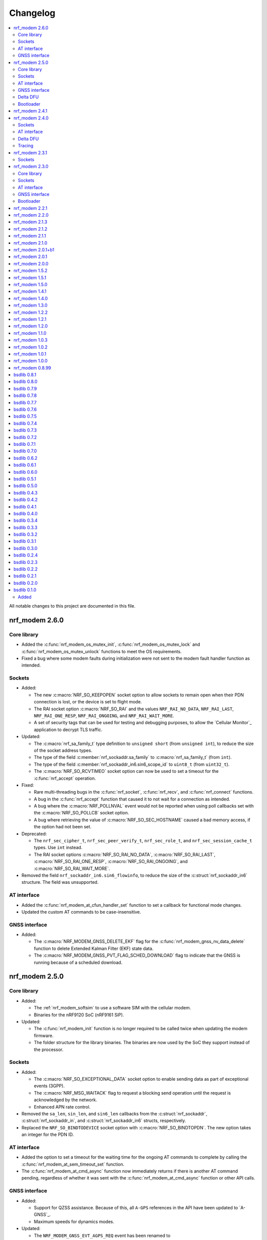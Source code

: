 .. _nrf_modem_changelog:

Changelog
#########

.. contents::
   :local:
   :depth: 2

All notable changes to this project are documented in this file.

nrf_modem 2.6.0
***************

Core library
============

* Added the :c:func:`nrf_modem_os_mutex_init`, :c:func:`nrf_modem_os_mutex_lock` and :c:func:`nrf_modem_os_mutex_unlock` functions to meet the OS requirements.
* Fixed a bug where some modem faults during initialization were not sent to the modem fault handler function as intended.

Sockets
=======

* Added:

  * The new :c:macro:`NRF_SO_KEEPOPEN` socket option to allow sockets to remain open when their PDN connection is lost, or the device is set to flight mode.
  * The RAI socket option :c:macro:`NRF_SO_RAI` and the values ``NRF_RAI_NO_DATA``, ``NRF_RAI_LAST``, ``NRF_RAI_ONE_RESP``, ``NRF_RAI_ONGOING``, and ``NRF_RAI_WAIT_MORE``.
  * A set of security tags that can be used for testing and debugging purposes, to allow the `Cellular Monitor`_ application to decrypt TLS traffic.

* Updated:

  * The :c:macro:`nrf_sa_family_t` type definition to ``unsigned short`` (from ``unsigned int``), to reduce the size of the socket address types.
  * The type of the field :c:member:`nrf_sockaddr.sa_family` to :c:macro:`nrf_sa_family_t` (from ``int``).
  * The type of the field :c:member:`nrf_sockaddr_in6.sin6_scope_id` to ``uint8_t`` (from ``uint32_t``).
  * The :c:macro:`NRF_SO_RCVTIMEO` socket option can now be used to set a timeout for the :c:func:`nrf_accept` operation.

* Fixed:

  * Rare multi-threading bugs in the :c:func:`nrf_socket`, :c:func:`nrf_recv`, and :c:func:`nrf_connect` functions.
  * A bug in the :c:func:`nrf_accept` function that caused it to not wait for a connection as intended.
  * A bug where the :c:macro:`NRF_POLLNVAL` event would not be reported when using poll callbacks set with the :c:macro:`NRF_SO_POLLCB` socket option.
  * A bug where retrieving the value of :c:macro:`NRF_SO_SEC_HOSTNAME` caused a bad memory access, if the option had not been set.

* Deprecated:

  * The ``nrf_sec_cipher_t``, ``nrf_sec_peer_verify_t``, ``nrf_sec_role_t``, and ``nrf_sec_session_cache_t`` types. Use ``int`` instead.
  * The RAI socket options :c:macro:`NRF_SO_RAI_NO_DATA`, :c:macro:`NRF_SO_RAI_LAST`, :c:macro:`NRF_SO_RAI_ONE_RESP`, :c:macro:`NRF_SO_RAI_ONGOING`, and :c:macro:`NRF_SO_RAI_WAIT_MORE`.

* Removed the field ``nrf_sockaddr_in6.sin6_flowinfo``, to reduce the size of the :c:struct:`nrf_sockaddr_in6` structure. The field was unsupported.

AT interface
============

* Added the :c:func:`nrf_modem_at_cfun_handler_set` function to set a callback for functional mode changes.
* Updated the custom AT commands to be case-insensitive.

GNSS interface
==============

* Added:

  * The :c:macro:`NRF_MODEM_GNSS_DELETE_EKF` flag for the :c:func:`nrf_modem_gnss_nv_data_delete` function to delete Extended Kalman Filter (EKF) state data.
  * The :c:macro:`NRF_MODEM_GNSS_PVT_FLAG_SCHED_DOWNLOAD` flag to indicate that the GNSS is running because of a scheduled download.

nrf_modem 2.5.0
***************

Core library
============

* Added:

  * The :ref:`nrf_modem_softsim` to use a software SIM with the cellular modem.
  * Binaries for the nRF9120 SoC (nRF9161 SiP).

* Updated:

  * The :c:func:`nrf_modem_init` function is no longer required to be called twice when updating the modem firmware.
  * The folder structure for the library binaries.
    The binaries are now used by the SoC they support instead of the processor.

Sockets
=======

* Added:

  * The :c:macro:`NRF_SO_EXCEPTIONAL_DATA` socket option to enable sending data as part of exceptional events (3GPP).
  * The :c:macro:`NRF_MSG_WAITACK` flag to request a blocking send operation until the request is acknowledged by the network.
  * Enhanced APN rate control.

* Removed the ``sa_len``, ``sin_len``, and ``sin6_len`` callbacks from the :c:struct:`nrf_sockaddr`, :c:struct:`nrf_sockaddr_in`, and :c:struct:`nrf_sockaddr_in6` structs, respectively.
* Replaced the ``NRF_SO_BINDTODEVICE`` socket option with :c:macro:`NRF_SO_BINDTOPDN`.
  The new option takes an integer for the PDN ID.

AT interface
============

* Added the option to set a timeout for the waiting time for the ongoing AT commands to complete by calling the :c:func:`nrf_modem_at_sem_timeout_set` function.
* The :c:func:`nrf_modem_at_cmd_async` function now immediately returns if there is another AT command pending, regardless of whether it was sent with the :c:func:`nrf_modem_at_cmd_async` function or other API calls.

GNSS interface
==============

* Added:

  * Support for QZSS assistance.
    Because of this, all ``A-GPS`` references in the API have been updated to `A-GNSS`_.
  * Maximum speeds for dynamics modes.

* Updated:

  * The ``NRF_MODEM_GNSS_EVT_AGPS_REQ`` event has been renamed to :c:macro:`NRF_MODEM_GNSS_EVT_AGNSS_REQ`.
  * The ``NRF_MODEM_GNSS_DATA_AGPS_REQ`` data type has been renamed to :c:macro:`NRF_MODEM_GNSS_DATA_AGNSS_REQ`.
  * The ``nrf_modem_gnss_agps_data_frame`` struct has been renamed to :c:struct:`nrf_modem_gnss_agnss_data_frame`.
  * The ``nrf_modem_gnss_agps_expiry`` struct has been renamed to :c:struct:`nrf_modem_gnss_agnss_expiry`.
  * The ``nrf_modem_gnss_system_mask_set()`` function has been renamed to :c:func:`nrf_modem_gnss_signal_mask_set`.
  * The ``nrf_modem_gnss_agps_write()`` function has been renamed to :c:func:`nrf_modem_gnss_agnss_write`.
  * The ``nrf_modem_gnss_agps_expiry_get()`` function has been renamed to :c:func:`nrf_modem_gnss_agnss_expiry_get`.
  * :c:struct:`nrf_modem_gnss_agnss_data_frame` and :c:struct:`nrf_modem_gnss_agnss_expiry` structs to contain A-GNSS data need for multiple systems.
  * Expiration times in :c:struct:`nrf_modem_gnss_agnss_expiry` struct from seconds to minutes.

Delta DFU
=========

  * Added the :c:member:`nrf_modem_init_params.dfu_handler` callback that will be called after a DFU, and returns the result of the update.

Bootloader
==========

  * The :c:func:`nrf_modem_bootloader_digest` function now takes a list of firmware segments as input.
    The resulting digest is an array of 32-bit integers.

nrf_modem 2.4.1
***************

* Added a workaround for mfw v1.3.5 where attaching to the network would fail with error ``90`` (UICC initialization failure) after performing a modem firmware update, until the modem is re-initialized.

nrf_modem 2.4.0
***************

Sockets
=======

* Added

  * The :c:macro:`NRF_SO_SEC_DTLS_CID` and :c:macro:`NRF_SO_SEC_DTLS_CID_STATUS` socket options for DTLS connection ID.
  * The :c:macro:`NRF_SO_SEC_DTLS_CONN_SAVE` and :c:macro:`NRF_SO_SEC_DTLS_CONN_LOAD` socket options.
  * The :c:macro:`NRF_SO_SEC_CIPHERSUITE_USED` socket option (requires modem firmware v2.0.0).
  * The :c:macro:`NRF_SO_SEC_HANDSHAKE_STATUS` socket option (requires modem firmware v2.0.0).
  * The :c:macro:`NRF_SOCKET_TLS_MAX_SEC_TAG_LIST_SIZE` macro to indicate the maximum number of security tags that can be associated with a socket.
  * Several new macros for allowed TLS/DTLS socket option values.

* Fixed a memory leak in the :c:func:`nrf_getsockopt` function, in certain cases where the function returned an error.
* The :c:macro:`NRF_MODEM_MAX_SOCKET_COUNT` macro was moved from :file:`nrf_modem.h` to :file:`nrf_socket.h`.

AT interface
============

* Renamed the ``at_cmd_filter`` to ``at_cmd_custom``:

  * The :c:type:`nrf_modem_at_cmd_handler_t` type is renamed to :c:type:`nrf_modem_at_cmd_custom_handler_t`.
  * The :c:struct:`nrf_modem_at_cmd_filter` struct is renamed to :c:struct:`nrf_modem_at_cmd_custom`.
  * The :c:func:`nrf_modem_at_cmd_filter_set` function is renamed to :c:func:`nrf_modem_at_cmd_custom_set`.

* The ``paused`` field was removed from the :c:struct:`nrf_modem_at_cmd_custom`.
  It is no longer possible to pause the dispatching of custom AT commands to their handler function.

Delta DFU
=========

* It is no longer necessary to call the :c:func:`nrf_modem_shutdown` function after updating the modem firmware.
  The application can call the :c:func:`nrf_modem_init` function to execute the update, and call that function again to run the modem firmware.

Tracing
=======

* Fixed a bug where the :c:func:`nrf_modem_trace_get` function would attempt to take an uninitialized semaphore if called when tracing was disabled.

nrf_modem 2.3.1
***************

Sockets
=======

* Fixed a bug where the callbacks for poll events were not called.

nrf_modem 2.3.0
***************

Core library
============

* The :c:func:`nrf_modem_init` function is now used only to initialize the library in normal operating mode.
  Use :c:func:`nrf_modem_bootloader_init` to initialize the library in bootloader mode.
* Added a ``context`` parameter to :c:func:`nrf_modem_os_event_notify` to allow waking up only a subset of sleeping threads.
* Added the :c:func:`nrf_modem_os_sleep` function.
* The :file:`nrf_modem_limits.h` file has been removed.

Sockets
=======

* Added the ``NRF_SO_POLLCB`` socket option to receive callbacks for poll events occurring on a socket.
* Added the :c:func:`nrf_getifaddrs` and :c:func:`nrf_freeifaddrs` functions to retrieve network interface data.
* Fixed a bug where not reading incoming network data in a timely manner could hang the communication with the modem.
* Fixed a bug in :c:func:`nrf_connect` where a blocking call could in certain cases time out and set the wrong ``errno`` (``EBUSY`` instead of ``ETIMEDOUT``).
* Fixed a bug in :c:func:`nrf_poll` where only the first :c:struct:`nrf_pollfd` structure would be updated in case the modem was shut down.
* Fixed a bug in :c:func:`nrf_setsockopt` where setting ``NRF_SO_RAI_NO_DATA`` on a TCP socket where the peer had closed the connection would return an error.
* Fixed a bug in :c:func:`nrf_send` and :c:func:`nrf_sendto` where the functions would hang when attempting to send a data payload larger than the TX region.
* Fixed a possible concurrency bug in :c:func:`nrf_socket`.
* Fixed a possible concurrency bug in :c:func:`nrf_accept`.

AT interface
============

* Improved error checking in :c:func:`nrf_modem_at_cmd` and :c:func:`nrf_modem_at_printf`.

GNSS interface
==============

* Added the :c:member:`nrf_modem_gnss_agps_expiry.position_expiry` field to :c:struct:`nrf_modem_gnss_agps_expiry` to retrieve the position assistance expiry time.

Bootloader
==========

* The Full DFU API (:file:`nrf_modem_full_dfu.h`) has been moved to (:file:`nrf_modem_bootloader.h`) and renamed accordingly.
  The ``nrf_modem_full_dfu_apply()`` function has been renamed to :c:func:`nrf_modem_bootloader_update`.
* The order of parameters to functions which accepted a buffer and its length has changed, so that the buffer parameter is always passed before the length parameter.
* The ``MODEM_DFU_RESULT_`` macros have been prefixed with ``NRF_``.

nrf_modem 2.2.1
***************

* Added the ``MODEM_DFU_RESULT_VOLTAGE_LOW`` result to :c:func:`nrf_modem_init()` function.
  The new value is returned when the voltage is too low for the modem firmware to execute the scheduled modem firmware update.
  The application can retry the operation by re-initializing the modem when the voltage has increased.
  Requires modem firmware v1.3.4 or newer.
* Updated the library to use nrfx v2.10 APIs.

nrf_modem 2.2.0
***************

* Added a ``timeout`` parameter to the :c:func:`nrf_modem_trace_get()` function.
* Fixed an issue when compiling the :file:`nrf_modem.h` header in C++.
* The Delta DFU interface (:file:`nrf_modem_delta_dfu.h`) is now thread safe.
* Fixed possible race conditions in the :c:func:`nrf_modem_init()` and :c:func:`nrf_modem_shutdown()` functions.
* Fixed a bug in :c:func:`nrf_listen()` function that let the queue of incoming connection requests be of size one.
* The :c:data:`NRF_MODEM_GNSS_EVT_BLOCKED` event is now sent only when the GNSS stack does not get any runtime due to LTE activity, whereas earlier it could also be sent when the GNSS stack average runtime was too short.
* Removed the usage of the application software interrupt. The library uses only the IPC peripheral interrupt now.
* Removed the :c:func:`nrf_modem_application_irq_handler` function.
* Removed the :file:`nrf_modem_platform.h` file.

nrf_modem 2.1.3
***************

* Fixed a bug that prevented the GNSS API from correctly re-initializing after a modem fault.

nrf_modem 2.1.2
***************

* Fixed a bug where, in rare cases, the :c:func:`nrf_modem_trace_get` function could report the trace length incorrectly.

nrf_modem 2.1.1
***************

* Fixed a bug that caused poor tracing performance.

nrf_modem 2.1.0
***************

* Major improvements to modem tracing.
  The application can now obtain trace data using the newly introduced :c:func:`nrf_modem_trace_get` function.
  Traces can be processed as necessary, and freed using the :c:func:`nrf_modem_trace_processed` function.
  The following functions have been removed from the OS glue:

    * :c:func:`nrf_modem_os_trace_put`
    * :c:func:`nrf_modem_os_trace_alloc`
    * :c:func:`nrf_modem_os_trace_free`
    * :c:func:`nrf_modem_os_trace_irq_set`
    * :c:func:`nrf_modem_os_trace_irq_clear`
    * :c:func:`nrf_modem_os_trace_irq_enable`
    * :c:func:`nrf_modem_os_trace_irq_disable`

  The following functions have been removed from the :file:`nrf_modem.h` file:

    * :c:func:`nrf_modem_trace_irq_handler`
    * :c:func:`nrf_modem_trace_processed_callback`

* Improvements to AT filters.
  AT filters now apply to the formatted AT command.
  The :c:member:`paused` is added to the :c:type:`nrf_modem_at_cmd_filter` structure to pause filters whenever required.
* Added support for modem's POFWARN related errors.
* Fixed a bug where closing a (D)TLS socket during the TLS handshake could make further calls to :c:func:`nrf_connect` fail.
* Fixed a bug where the :c:func:`nrf_send` function could return an error without setting an errno.
* When called with ``NRF_MSG_WAITALL``, the :c:func:`nrf_recv` function now returns the number of bytes received so far in case the socket is closed, or when the TCP connection is terminated by the remote peer.
* Fixed a bug where, in rare cases, the :c:func:`nrf_recv` function on a ``NRF_SOCK_STREAM`` socket incorrectly returned ``0`` even though more bytes were available to read.
* Fixed a bug where, in rare cases, the :c:func:`nrf_recv` function would crash.
* Fixed a few instances of incorrect return values from the :c:func:`nrf_getaddrinfo` function.
* Removed the :c:type:`nrf_socket_family_t` type.
* Removed the unimplemented ``NRF_SO_SEC_CIPHER_IN_USE`` socket option.
* Removed several type definitions.

nrf_modem 2.0.1+b1
******************

* Corrected the ABI for the hard-float binary.

nrf_modem 2.0.1
***************

* Minor improvements to :c:func:`nrf_modem_shutdown`.
* Fixed a bug where :c:func:`nrf_modem_build_version` did not give the correct version number.

nrf_modem 2.0.0
***************

* Numerous fixes and improvements to networking sockets.
* Increased logging output (in log version of the library).
* Improved modem fault handling. A new field has been added to :c:type:`nrf_modem_init_params_t` to receive a callback upon modem faults.
* Added modem fault reasons to the :file:`nrf_modem.h` file.
* Added :c:func:`nrf_modem_is_initialized` function to query the modem initialization status.
* Added :c:func:`nrf_modem_os_event_notify` function to wake up threads sleeping in the :c:func:`nrf_modem_os_timedwait` function.
* Added :c:func:`nrf_modem_os_sem_count_get` function to retrieve a semaphore's count.
* Added :c:func:`nrf_modem_os_trace_alloc` and :c:func:`nrf_modem_os_trace_free` functions to allocate trace metadata on a dedicated memory heap.
* Updated :c:func:`nrf_modem_shutdown` function to shutdown quicker when a debugger is attached or the modem has faulted.
* Updated :c:func:`nrf_modem_os_timedwait` function to return negative values, aligning with other APIs.
* Updated :c:func:`nrf_modem_os_sem_take` function to return ``-NRF_EAGAIN`` on error.
* Renamed the option ``NRF_SO_HOSTNAME`` to ``NRF_SO_SEC_HOSTNAME``.
* Renamed the option ``NRF_SO_CIPHERSUITE_LIST`` to ``NRF_SO_SEC_CIPHERSUITE_LIST``.
* Renamed the option ``NRF_SO_CIPHER_IN_USE`` to ``NRF_SO_SEC_CIPHER_IN_USE``.
* Fixed a bug which could lead to ``NRF_MODEM_GNSS_EVT_FIX`` event being sent before ``NRF_MODEM_GNSS_EVT_UNBLOCKED`` event.
* Removed the :c:func:`nrf_modem_recoverable_error_handler` function.
* Removed the :c:func:`nrf_modem_os_log_strdup` function.
* Removed ``NRF_MODEM_AT_MAX_CMD_SIZE`` and ``NRF_MODEM_IP_MAX_MESSAGE_SIZE`` macros from :file:`nrf_modem_limits.h`.
* Removed unused ``NRF_SPROTO_TLS1v3`` macro.
* Removed unused ``NRF_MSG_DONTROUTE``, ``NRF_MSG_OOB``, ``NRF_MSG_TRUNC`` macros.
* Removed unimplemented ``nrf_select`` function and relative ``NRF_FD_*`` macros.
* Removed unused ``nrf_sec_config_t`` type.

nrf_modem 1.5.2
***************

* Added :c:func:`nrf_modem_os_trace_irq_enable` and :c:func:`nrf_modem_os_trace_irq_disable` functions.
* Added support for calling :c:func:`nrf_modem_trace_processed_callback` from a thread.

nrf_modem 1.5.1
***************

* Fixed a bug where :c:func:`nrf_modem_trace_processed_callback` could crash in some cases.

nrf_modem 1.5.0
***************

* Added support for deferred processing of modem traces.
  Introduced the :c:func:`nrf_modem_trace_processed_callback` function that the application must call after it has processed a trace received in :c:func:`nrf_modem_os_trace_put`.
* It is now possible to unset the AT notification handler by passing NULL to :c:func:`nrf_modem_at_notif_handler_set`.
* The number of required semaphores is now exported in :file:`nrf_modem_os.h`.
* Removed the AT socket.
* Removed the DFU socket.
* Fixed a bug where :c:func:`nrf_getsockopt` do not truncate the socket option as intended when the buffer provided was too small.
* Fixed a bug where closing a socket while another thread was in a :c:func:`recv` operation on the same socket would result in a crash.
* Fixed a bug in the delta DFU interface where the :c:func:`nrf_modem_delta_dfu_offset` call returns an unexpected error code in some cases.

nrf_modem 1.4.1
***************

* Fixed a bug in :c:func:`nrf_send` which could result in the function incorrectly returning -1 and setting the errno to ``NRF_EINPROGRESS``.

nrf_modem 1.4.0
***************

* The PDN socket has been removed.
* The GNSS socket has been removed.
* nrf_errno errno values have been aligned with those of newlibc.
* The :ref:`Modem API <nrf_modem_api>` (:file:`nrf_modem.h`) has been updated to return negative errno values on error.
* The :ref:`Full Modem DFU API <nrf_modem_bootloader_api>` (:file:`nrf_modem_full_dfu.h`) has been updated to return negative errno values on error.
* The :ref:`GNSS API <nrf_modem_gnss_api>` (:file:`nrf_modem_gnss.h`) has been updated to return negative errno values on error.
* The :c:func:`nrf_modem_gnss_init` and :c:func:`nrf_modem_gnss_deinit` functions have been removed.
* Added the GNSS velocity estimate validity bit ``NRF_MODEM_GNSS_PVT_FLAG_VELOCITY_VALID``.
* Added the GNSS delete bitmask ``NRF_MODEM_GNSS_DELETE_GPS_TOW_PRECISION`` for time-of-week precision estimate.
* Added support for several new fields in the GNSS PVT notification.
* Added support for retrieving GNSS A-GPS data expiry.
* Added the :c:func:`nrf_modem_at_cmd_filter_set` function to set a callback for custom AT commands.
* Fixed a bug in :c:func:`nrf_modem_at_cmd_async` which could result in the wrong response being returned, or a bad memory access.
* The application can no longer specify the APN to be used with a socket using the ``NRF_SO_BINDTODEVICE`` socket option.
* The application can no longer specify the APN to be used for DNS queries using the ``ai_canonname`` field of the input hints structure in :c:func:`nrf_getaddrinfo`.
* Fixed a potential concurrency issue in :c:func:`nrf_getaddrinfo` that would cause the output ``hints`` structure to contain no address upon successful completion.
* Fixed a bug in :c:func:`nrf_getsockopt` that would let the function return an incorrect value in case of error when called on TLS and DTLS sockets.
* Added a parameter to :c:func:`nrf_setdnsaddr` to specify the size of the supplied address.
* Updated :c:func:`nrf_setdnsaddr` to return -1 and set errno on error.
* The :c:func:`nrf_modem_os_application_irq_handler` and :c:func:`nrf_modem_os_trace_irq_handler` functions have been renamed to :c:func:`nrf_modem_application_irq_handler` and :c:func:`nrf_modem_trace_irq_handler` respectively, and their definition has been moved to :file:`nrf_modem.h`.
* Added support for APN rate control feature of modem firmware v1.3.1.
* The glue layer now defines a few new functions used for logging.
* An additional version of the library is released, which is capable of outputting logs. A minimal set of logs has been added for this release.
* All library versions are now released with debugging symbols.

nrf_modem 1.3.0
***************

* Added new AT interface for AT commands.
* Added new Delta DFU interface for modem firmware delta updates.
* The AT socket has been deprecated.
* The DFU socket has been deprecated.
* Fixed a bug in :c:func:`nrf_send` for blocking sockets where calling the function very quickly would cause the application to hang up.

nrf_modem 1.2.2
***************

* Fixed a memory leak in :c:func:`nrf_recv` when reading many packets quickly.
* Fixed a bug in :c:func:`nrf_getaddrinfo` where the function was not returning the proper protocol suggested by the hints.
* Fixed a bug in :c:func:`nrf_getaddrinfo` where specifying ``NRF_AF_UNSPEC`` would incorrectly return an error.
* Fixed a bug in :c:func:`nrf_setsockopt` where the option ``NRF_SO_HOSTNAME`` would incorrectly return an error when the hostname was NULL and optlen was 0.
* Fixed a bug in :c:func:`nrf_modem_gnss_init` where calling the function would lead to field accuracy speed to always be 0 and to the new GNSS events not working.
  This issue would occur when GNSS is not enabled in %XSYSTEMMODE and modem functional mode is not online.

nrf_modem 1.2.1
***************

* Fixed an issue where :c:func:`nrf_getaddrinfo` would set a wrong errno when returning ``NRF_EAI_SYSTEM``.
* Fixed an issue where the ``NRF_SO_TCP_SRV_SESSTIMEO``, ``NRF_SO_SILENCE_IP_ECHO_REPLY`` and ``NRF_SO_SILENCE_IPV6_ECHO_REPLY`` socket options returned an error when set using :c:func:`nrf_setsockopt`.
* Renamed the socket option ``NRF_SO_SILENCE_IP_ECHO_REPLY`` to ``NRF_SO_IP_ECHO_REPLY``.
* Renamed the socket option ``NRF_SO_SILENCE_IPV6_ECHO_REPLY`` to ``NRF_SO_IPV6_ECHO_REPLY``.

nrf_modem 1.2.0
***************

* Added the new GNSS API.
* The GNSS socket has been deprecated.
* Added the ``NRF_SO_TCP_SRV_SESSTIMEO`` socket option to control TCP server timeout.
* Added the ``NRF_AF_UNSPEC`` address family for :c:func:`nrf_getaddrinfo`.
* The ``NRF_POLLIN`` flag is now set with ``NRF_POLLHUP`` for stream sockets.

nrf_modem 1.1.0
***************

* The PDN socket has been deprecated.
* Added the possibility to specify the PDN ID to bind a socket by using the ``NRF_SO_BINDTODEVICE`` socket option.
* Added the ``NRF_AI_PDNSERV`` flag for :c:func:`nrf_getaddrinfo` to specify the PDN ID to route a DNS query.
* Added the ``NRF_SO_SEC_DTLS_HANDSHAKE_TIMEO`` socket option to set the DTLS handshake timeout.
* Added the ``NRF_SO_SEC_SESSION_CACHE_PURGE`` socket option to purge TLS/DTLS session cache.
* Updated :c:func:`nrf_connect` to set ``errno`` to ``NRF_ECONNREFUSED`` when failing due to a missing certificate, wrong certificate, or a wrong private key.
* Updated :c:func:`nrf_getaddrinfo` to return POSIX-compatible error codes from :file:`nrf_gai_error.h`.
* Fixed a potential concurrency issue in :c:func:`nrf_getaddrinfo`.
* Fixed the :c:func:`nrf_poll` behavior when ``fd`` is less than zero.
* Fixed the :c:func:`nrf_poll` behavior when ``nfds`` is zero.

nrf_modem 1.0.3
***************

* Fixed an issue (introduced in version 1.0.2) where :c:func:`nrf_recv` did not return as soon as the data became available on the socket.
* Fixed an issue (introduced in version 1.0.2) where :c:func:`nrf_send` did not correctly report the amount of data sent for TLS and DTLS sockets.

nrf_modem 1.0.2
***************

* Implemented RAI (Release Assistance Indication) support in Modem library.
* Fixed an issue that leads to the reporting of both ``NRF_POLLIN`` and ``NRF_POLLHUP`` by :c:func:`nrf_poll` when a connection is closed by the peer.
* Fixed an issue where a :c:func:`nrf_recv` call on a non-blocking socket would not always behave correctly when the ``NRF_MSG_WAITALL`` flag or the ``NRF_MSG_DONTWAIT`` flag was used.
* Fixed an issue where a blocking :c:func:`nrf_send` could return before sending all the data in some cases.
* Reduced the Heap memory usage in :c:func:`nrf_recv` by 20 percent when using IPv4.
* :c:func:`nrf_listen` on a connected socket will now correctly set errno to ``NRF_EINVAL``, instead of ``NRF_EBADF``.
* :c:func:`nrf_accept` on a non-listening socket will now correctly set errno to ``NRF_EINVAL``, instead of ``NRF_EBADF``.
* Added support for binding RAW sockets to PDNs.

nrf_modem 1.0.1
***************

* Reverted the :c:func:`nrf_getaddrinfo` function behavior to be the same as in v0.8.99, since the LwM2M carrier library is not compatible with the newly introduced POSIX errors codes yet.
* Removed the :file:`nrf_gai_error.h` header.

nrf_modem 1.0.0
***************

* Added support for full modem firmware updates.
* Added support for configuring the size and location of the shared memory area.
* Switched to an external memory allocator that is provided by the glue.
* Added a macro to retrieve the library version.
* Added a function to retrieve the library build version.
* Updated to return POSIX error codes in :c:func:`nrf_getaddrinfo`.
* Fixed an issue where :c:func:`nrf_poll` would incorrectly report ``NRF_POLLERR``.
* Fixed an issue where :c:func:`nrf_getsockopt` called with ``NRF_SO_PDN_STATE`` would incorrectly set errno.
* Fixed an issue where disabling the trace output causes the modem to crash in some situations.

nrf_modem 0.8.99
****************

* Renamed from bsdlib to Modem library (nrf_modem).
* Enabled size optimizations and reduced FLASH footprint.

bsdlib 0.8.1
************

* Fixed compatibility issue with SES.
* Fixed an issue with a strcmp in the PDN socket that might compare to long strings in some cases.

bsdlib 0.8.0
************

* Fixed the issue with stalled TLS handshake.
* Fixed the issue with TLS connection where :c:func:`nrf_connect` hangs.
* Fixed the issue of :c:func:`nrf_sendto` timeout not working in some cases.
* Updated the documentation to reflect that NRF_SO_CHIPER_IN_USE is not currently supported.
* Fixed the issue of missing AT socket and POLLIN events.
* Added support for PDN authentication parameters.
* Added flushing of the GNSS socket queue if the stop command is issued.
* Added support for GPS low accuracy use case.

bsdlib 0.7.9
************

* Fixed an issue introduced with the TLS server support that made :c:func:`nrf_connect` hang forever.

bsdlib 0.7.8
************

* Fixed the issue where the modem communication would not work after a shutdown-init sequence.
* Added TLS server support


bsdlib 0.7.7
************

* Fixed a bug in bsd_init() (introduced in the version 0.7.5) that caused the library to be in an inconsistent state when updating the modem firmware.

bsdlib 0.7.6
************

* Added bsdlib support for ``TLS_CIPHERSUITE_LIST``.
  getsockopt() lists the supported cipher suites and setsockopt() selects a supported cipher suite.
* Support for sending packets sized more than 2048 bytes in TLS socket.

bsdlib 0.7.5
************

* Updated bsd_shutdown() to perform a proper shutdown of the modem and the library.
* Updated bsd_init() to properly support multiple initializations of the modem and the library.

bsdlib 0.7.4
************

* New socket options added:``SILENCE_ALL``, ``SILENCE_IP_ECHO_REPLY``, ``SILENCE_IPV6_ECHO_REPLY`` and ``REUSEADDR``
* Fix to fidoless trace disable

bsdlib 0.7.3
************

* Aligned the naming of ``nrf_pollfd`` structure elements with ``pollfd``.
* Fixed IP socket state after accept() function call.

bsdlib 0.7.2
************

* Added support in bsd_init() to disable fidoless traces and define the memory location and amount reserved for bsdlib.

bsdlib 0.7.1
************

* Updated GNSS documentation.
* Changing socket mode from non-blocking to blocking when there is a pending connection will now give an error.
* Fixed an issue where FOTA would hang after reboot.

bsdlib 0.7.0
************

* Major rewrite of the lower transport layer to fix an issue where packages were lost in a high bandwidth application.
* Added support for GPS priority setting to give the GPS module priority over LTE to generate a fix.
* Added parameter checking and only return -1 on error for the PDN set socket option function.
* Added support for send timeout on TCP, UDP (including secure sockets), and AT sockets.
* Added support for MSG_TRUNC on AT, GNSS, TCP, and UDP sockets.
* Allocating more sockets than available will now return ENOBUFS instead of ENOMEM.
* Delete mask can now be applied in stopped mode, without the need to transition to started mode first.
* ``ai_canonname`` in the ``addrinfo`` structure is now properly allocated and null-terminated.
* Fixed a bug where bsdlib_shutdown() did not work correctly.
* PDN is now disconnected properly if :c:func:`nrf_connect` fails.
* Fixed a bug in the GPS socket driver where it would try to free the same memory twice.
* Fixed a bug where TCP/IP session would hang when the transfer is completed.
* Fixed various GNSS documentation issues.

bsdlib 0.6.2
************

* TLS session cache is now disabled by default due to missing support in modem firmware version 1.1.1 and older.
* When passing an address, the function sendto() now sets the errno to ``NRF_EISCONN`` instead of ``NRF_EINVAL`` if the socket type is ``NRF_SOCK_STREAM``.
* Calling connect() on an already connected socket now properly returns ``NRF_EISCONN`` instead of ``NRF_EBADF``.
* Sockets with family ``NRF_AF_LTE`` must now be created with type ``NRF_SOCK_DGRAM``.
* Setting the timeout in recv() to a larger than the maximum supported value now properly returns ``NRF_EDOM`` instead of ``NRF_EINVAL``.
* Fixed an overflow in timeout computation.
* Operations on sockets that do not match the socket family now return ``NRF_EAFNOSUPPORT`` instead of ``NRF_EINVAL``.
* Creating a socket when no sockets are available now returns ``NRF_ENOBUFS`` instead of ``NRF_ENOMEM``.
* Improved validation of family, type, and protocol arguments in socket().
* Improved validation of supported flags on send() and recv() for protocols.

bsdlib 0.6.1
************

* Implemented TLS host name verification.
* Implemented TLS session caching, enabled by default.
* Added the :c:func:`nrf_setdnsaddr` function to set the secondary DNS address.
* Removed unused ``BSD_MAX_IP_SOCKET_COUNT`` and ``BSD_MAX_AT_SOCKET_COUNT`` macros.
* Fixed a bug that prevented the application from detecting AGPS notifications.
* Fixed a bug where the application could not allocate the 8th socket.

bsdlib 0.6.0
************

* Removed the ``nrf_inbuilt_key`` API.
  From now on, the application is responsible for provisioning keys using the AT command **%CMNG**.
* Removed the ``nrf_apn_class`` API.
  From now on, the application is responsible for handling the Access Point Name (APN) class.
* Removed the crypto dependency towards ``nrf_oberon`` from the library.
  The library does not need any special cryptography functions anymore, because the application is now responsible for signing AT commands.

bsdlib 0.5.1
************

* Fixed internal memory issue in GNSS, which lead to crash when running for hours.

bsdlib 0.5.0
************

* bsd_irrecoverable_handler() has been removed.
  The application no longer needs to implement it to receive errors during initialization, which are instead reported through bsd_init().
* bsd_shutdown() now returns an integer.
* Added RAW socket support.
* Added missing AGPS data models.
* Added APGS notification support.
* Fixed an issue where AGPS data could not be written when the GPS socket was in stopped state.
* Fixed a memory leak in GPS socket.


bsdlib 0.4.3
************

Updated the library with the following changes:

* Added support for signaling if a peer sends larger TLS fragments than receive buffers can handle.
  If this scenario is triggered, ``NRF_ENOBUFS`` is reported in recv().
  The link is also disconnected on TLS level by issuing an ``Encryption Alert``, and TCP is reset from the device side.
  Subsequent calls to send() or recv() report ``NRF_ENOTCONN``.
  The feature will be supported in an upcoming modem firmware version.
* Resolved an issue where sending large TLS messages very close to each other in time would result in a blocking send() that did not return.

bsdlib 0.4.2
************

* Reduced ROM footprint.
* Miscellaneous improvements to PDN sockets.
* Fixed an issue when linking with mbedTLS.


bsdlib 0.4.1
************

Updated the library with the following changes:

* Added socket option ``NRF_SO_PDN_CONTEXT_ID`` for PDN protocol sockets to retrieve the Context ID of the created PDN.
* Added socket option ``NRF_SO_PDN_STATE`` for PDN protocol socket to check the active state of the PDN.
* Fixed a TCP stream empty packet indication when a blocking receive got the peer closed notification while waiting for data to arrive.
* Fixed an issue where IP sockets did not propagate a fine-grained error reason, and all disconnect events resulted in ``NRF_ENOTCONN``.
  Now the error reasons could be one of the following: ``NRF_ENOTCONN``, ``NRF_ECONNRESET``, ``NRF_ENETDOWN``, ``NRF_ENETUNREACH``.
* Fixed an issue with a blocking send() operation on IP sockets that was not really blocking but returning immediately in case of insufficient memory to perform the operation.
  The new behavior is that blocking sockets will block until the message is sent.
  Also, because of internal limitations, a non-blocking socket might block for a short while until shortage of memory has been detected internally, and then return with errno set to ``NRF_EAGAIN``.
* Corrected errno that is set by send() from ``NRF_ENOMEM`` to ``NRF_EMSGSIZE`` in case of attempts on sending larger messages than supported by the library.
* Added a define ``BSD_IP_MAX_MESSAGE_SIZE`` in :file:`bsd_limits.h` to hint what size is used to report ``NRF_EMSGSIZE`` in the updated send() function.
* Fixed an issue with nrf_inbuilt_key_read() not respecting the ``p_buffer_len`` input parameter, making it possible for the library to write out-of-bounds on the buffer provided.


bsdlib 0.4.0
************

* Added AGPS support to GNSS socket driver.
* Added support for GNSS power save modes.
* Added support for deleting stored GPS data.
* Changed NRF_CONFIG_NMEA* define names to NRF_GNSS_NMEA* for alignment.


bsdlib 0.3.4
************

Updated library with various changes:

* Improved error handling when running out of memory.
* Modified :c:func:`nrf_inbuilt_key_exists` so that it does not return an error if a key does not exist. `p_exists` will be updated correctly in this case.
* Fixed a memory leak in nrf_inbuilt_key_exists() on error.

bsdlib 0.3.3
************

Updated library with various changes:

* Bug fix internal to the library solving issue with unresponsive sockets.

bsdlib 0.3.2
************

Updated library with various changes:

* Changed socket option ``NRF_SO_RCVTIMEO`` to use nrf_timeval struct instead of uint32_t.
* Improved the PDN socket close (``NRF_PROTO_PDN``) function.
* Added new errno values ``NRF_ENOEXEC``, ``NRF_ENOSPC``, and ``NRF_ENETRESET``.
* Added a return value on bsd_init() to indicate MODEM_DFU result codes or initialization result.
* Corrected GNSS struct :c:type:`nrf_gnss_datetime_t` to use correct size on the ms member.
* Updated modem DFU interface.
* Improved error reporting on network or connection loss.
* Corrected the value of ``NRF_POLLNVAL``.
* Improved TCP peer stream closed notification and empty packet indication.

bsdlib 0.3.1
************

Updated library with various changes:

* Corrected GNSS API to not fault if not read fast enough.
* Improved length reporting on GNSS NMEA strings to report length until zero-termination.
* Improved closing of GNSS socket. If closed, it will now also stop the GNSS from running.
* Corrected bitmask value of NRF_GNSS_SV_FLAG_UNHEALTHY.
* Added side API for APN Class management.
* Removed NRF_SO_PDN_CLASS from nrf_socket.h as it is replaced by side API for APN class management.
* Improved nrf_poll() error return on non-timeout errors to be NRF_EAGAIN, to align with standard return codes from poll().
* Added implementation of inet_pton() and inet_ntop().
* Added empty packet to indicate EOF when TCP peer has closed the connection.
* Added NRF_POLLHUP to poll() bitmask to indicate sockets that peer has closed the connection (EOF).

bsdlib 0.3.0
************

Updated library with experimental GNSS support.

bsdlib 0.2.4
************

Updated library with bug fixes:

* Fix issue of reporting NRF_POLLIN on a socket handle using nrf_poll, even if no new data has arrived.
* Fix issue of sockets not blocking on recv/recvfrom when no data is available.

bsdlib 0.2.3
************

Updated library with various changes:

* Updated library to use nrf_oberon v3.0.0.
* Updated the library to be deployed without inbuilt libc or libgcc symbols
  (-nostdlib -nodefaultlibs -nostartfiles -lnosys).
* Fixed issues with some unresolved symbols internal to the library.
* Updated API towards bsd_os_timedwait function.
  The timeout parameter is now an in and out parameter.
  The bsd_os implementation is now expected to set the remaining time left of the time-out value in return.

bsdlib 0.2.2
************

Updated library with API for setting APN name when doing getaddrinfo request.

* Providing API through nrf_getaddrinfo, ai_next to set a second hint that defines the APN name to use for getaddrinfo query.
  The hint must be using NRF_AF_LTE, NRF_SOCK_MGMT, and NRF_PROTO_PDN as family, type, and protocol.
  The APN is set through the ai_canonname field.

bsdlib 0.2.1
************

Updated library with bug fixes:

* Updated ``nrf_inbuilt_key.h`` with smaller documentation fixes.
* Bug fix in the ``nrf_inbuilt_key`` API to allow PSK and Identity to be provisioned successfully.
* Bug fix in the ``nrf_inbuilt_key`` API to allow security tags in the range of 65535 to 2147483647 to be deleted, read, and listed.
* Bug fix in proprietary trace log.

bsdlib 0.2.0
************

Updated library and header files:

* Enabled Nordic Semiconductor proprietary trace log. Increased consumption of the dedicated library RAM, indicated in bsd_platform.h.
* Resolved include of ``stdint.h`` in ``bsd.h``.

bsdlib 0.1.0
************

Initial release.

Added
=====

* Added the following BSD Socket library variants for nrf9160, for soft-float and hard-float builds:

  * ``libbsd_nrf9160_xxaa.a``
  * ``liboberon_2.0.5.a`` (dependency of libbsd)
